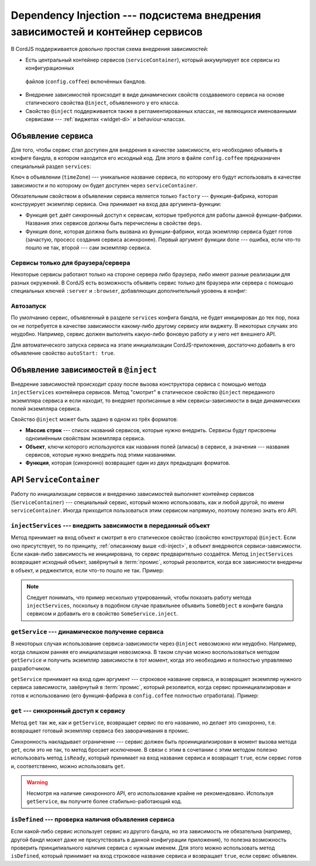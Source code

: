 *******************************************************************************
Dependency Injection --- подсистема внедрения зависимостей и контейнер сервисов
*******************************************************************************

В CordJS поддерживается довольно простая схема внедрения зависимостей:

* Есть центральный контейнер сервисов (``serviceContainer``), который аккумулирует все сервисы из конфигурационных
 файлов (``config.coffee``) включённых бандлов.

* Внедрение зависимостей происходит в виде динамических свойств создаваемого сервиса на основе статического свойства
  ``@inject``, объявленного у его класса.

* Свойство ``@inject`` поддерживается также в регламентированных классах, не являющихся именованными сервисами ---
  :ref:`виджетах <widget-di>` и behaviour-классах.


Объявление сервиса
==================

Для того, чтобы сервис стал доступен для внедрения в качестве зависимости, его необходимо объявить в конфиге бандла,
в котором находится его исходный код. Для этого в файле ``config.coffee`` предназначен специальный раздел ``services``:

.. code-block:: coffee
  :linenos:
  :caption: public/bundles/hello/example/config.coffee

  define ->
    routes:
      # ...
    services:
      timeZone:
        deps: ['serviceContainer']
        factory: (get, done) ->
          require ['cord!/hello/examples/services/TimeZone'], (TimeZone) ->
            timeZone = new TimeZone
            get('serviceContainer').injectServices(timeZone)
              .then ->
                done(null, timeZone)
              .failAloud()
              .catch (e) -> done(e)

Ключ в объявлении (``timeZone``) --- уникальное название сервиса, по которому его будут использовать в качестве
зависимости и по которому он будет доступен через ``serviceContainer``.

Обязательным свойством в объявлении сервиса является только ``factory`` --- функция-фабрика, которая конструирует
экземпляр сервиса. Она принимает на вход два аргумента-функции:

* Функция ``get`` даёт синхронный доступ к сервисам, которые требуются для работы данной функции-фабрики. Названия этих
  сервисов должны быть перечислены в свойстве ``deps``.
* Функция ``done``, которая должна быть вызвана из функции-фабрики, когда экземпляр сервиса будет готов (зачастую,
  просесс создания сервиса асинхронен). Первый аргумент функции ``done`` --- ошибка, если что-то пошло не так, второй
  --- сам экземпляр сервиса.


Сервисы только для браузера/сервера
-----------------------------------

Некоторые сервисы работают только на стороне сервера либо браузера, либо имеют разные реализации для разных окружений.
В CordJS есть возможность объявить сервис только для браузера или сервера с помощью специальных ключей ``:server`` и
``:browser``, добавляющих дополнительный уровень в конфиг:

.. code-block:: coffee
  :linenos:
  :caption: public/bundles/hello/example/config.coffee

  define ->
    routes:
      # ...
    services:
      timeZone:   # работает везде
        deps: ['serviceContainer']
        factory: (get, done) ->
          ...

      ':server':
        router:   # реализация только для сервера
          factory: (get, done) ->
            done(null, new ServerSideRouter)

      ':browser':
        router:   # реализация только для браузера
          factory: (get, done) ->
            done(null, new ClientSideRouter)


Автозапуск
----------

По умолчанию сервис, объявленный в разделе ``services`` конфига бандла, не будет инициирован до тех пор, пока он не
потребуется в качестве зависимости какому-либо другому сервису или виджету. В некоторых случаях это неудобно.
Например, сервис должен выполнять какую-либо фоновую работу и у него нет внешнего API.

Для автоматического запуска сервиса на этапе инициализации CordJS-приложения, достаточно добавить в его объявление
свойство ``autoStart: true``.

.. _di-inject:

Объявление зависимостей в ``@inject``
=====================================

Внедрение зависимостей происходит сразу после вызова конструктора сервиса с помощью метода ``injectServices``
контейнера сервисов. Метод "смотрит" в статическое свойство ``@inject`` переданного экземпляра сервиса и если
находит, то внедряет прописанные в нём сервисы-зависимости в виде динамических полей экземпляра сервиса.

Свойство ``@inject`` может быть задано в одном из трёх форматов:

* **Массив строк** --- список названий сервисов, которые нужно внедрить. Сервисы будут присвоены одноимённым свойствам
  экземпляра сервиса.
* **Объект**, ключи которого используются как названия полей (алиасы) в сервисе, а значения --- названия сервисов,
  которые нужно внедрить под этими названиями.
* **Функция**, которая (синхронно) возвращает один из двух предыдущих форматов.


API ``ServiceContainer``
========================

Работу по инициализации сервисов и внедрению зависимостей выполняет контейнер сервисов (``ServiceContainer``) ---
специальный сервис, который можно использовать, как и любой другой, по имени ``serviceContainer``. Иногда
приходится пользоваться этим сервисом напрямую, поэтому полезно знать его API.


``injectServices`` --- внедрить зависимости в переданный объект
---------------------------------------------------------------

Метод принимает на вход объект и смотрит в его статическое свойство (свойство конструктора) ``@inject``. Если оно
присутствует, то по принципу, :ref:`описанному выше <di-inject>`, в объект внедряются сервиси-зависимости. Если
какая-либо зависимость не инициирована, то сервис предварительно создаётся. Метод ``injectServices`` возвращает
исходный объект, завёрнутый в :term:`промис`, который резолвится, когда все зависимости внедрены в объект, и
реджектится, если что-то пошло не так. Пример:

.. code-block:: coffee
  :linenos:

  # класс объекта, в который будем внедрять зависимости
  class SomeObject

    @inject: ['someService']

    myMethod: -> # заглушка

  # какой-то сервис, которому нужен этот объект
  class SomeService

    @inject: ['serviceContainer']

    initObject: ->
      @serviceContainer.injectServices(new SomeObject).then (someObject) ->
        console.log 'someObject has someService', someObject.someService

.. note::

  Следует понимать, что пример несколько утрированный, чтобы показать работу метода ``injectServices``, поскольку в
  подобном случае правильнее объявить ``SomeObject`` в конфиге бандла сервисом и добавить его в свойство
  ``SomeService.inject``.


``getService`` --- динамическое получение сервиса
-------------------------------------------------

В некоторых случая использование сервиса-зависимости через ``@inject`` невозможно или неудобно. Например, когда
слишком ранняя его инициализация невозможна. В таком случае можно воспользоваться методом ``getService`` и получить
экземпляр зависимости в тот момент, когда это необходимо и полностью управляемо разработчиком.

``getService`` принимает на вход один аргумент --- строковое название сервиса, и возвращает экземпляр
нужного сервиса зависимости, завёрнутый в :term:`промис`, который резолвится, когда сервис проинициализирован и готов
к использованию (его функция-фабрика в ``config.coffee`` полностью отработала). Пример:

.. code-block:: coffee
  :linenos:

  serviceContainer.getService('currentUser').then (user) ->
    console.log 'current user is', user.login


``get`` --- синхронный доступ к сервису
---------------------------------------

Метод ``get`` так же, как и ``getService``, возвращает сервис по его названию, но делает это синхронно, т.е.
возвращает готовый экземпляр сервиса без заворачивания в промис.

Синхронность накладывает ограничение --- сервис должен быть проинициализирован в момент вызова метода ``get``, если
это не так, то метод бросает исключение. В связи с этим в сочетании с этим методом полезно использовать метод
``isReady``, который принимает на вход название сервиса и возвращет ``true``, если сервис готов и, соответственно,
можно использовать ``get``.

.. warning::

  Несмотря на наличие синхронного API, его использование крайне не рекомендовано. Используя ``getService``, вы
  получите более стабильно-работающий код.


``isDefined`` --- проверка наличия объявления сервиса
-----------------------------------------------------

Если какой-либо сервис использует сервис из другого бандла, но эта зависимость не обязательна (например, другой бандл
может даже не присутствовать в данной конфигурации приложения), то полезна возможность проверить принципиального
наличия сервиса с нужным именем. Для этого можно использовать метод ``isDefined``, который принимает на вход
строковое название сервиса и возвращает ``true``, если сервис объявлен.
